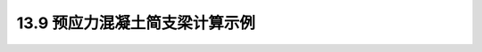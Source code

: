 13.9 预应力混凝土简支梁计算示例
---------------------------------

.. raw:: html

 <h3 id="test111">13.9 预应力混凝土简支梁计算示例</h3>

